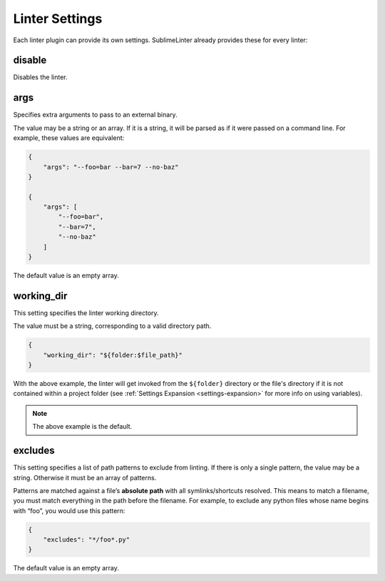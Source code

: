 Linter Settings
===============
Each linter plugin can provide its own settings. SublimeLinter already provides these for every linter:


disable
--------
Disables the linter.

args
----
Specifies extra arguments to pass to an external binary.

The value may be a string or an array. If it is a string, it will be parsed as if it were passed on a command line. For example, these values are equivalent:

.. code-block:: json

    {
        "args": "--foo=bar --bar=7 --no-baz"
    }

    {
        "args": [
            "--foo=bar",
            "--bar=7",
            "--no-baz"
        ]
    }

The default value is an empty array.


working_dir
-----
This setting specifies the linter working directory.

The value must be a string, corresponding to a valid directory path.

.. code-block:: json

    {
        "working_dir": "${folder:$file_path}"
    }

With the above example,
the linter will get invoked from the ``${folder}`` directory
or the file's directory if it is not contained within a project folder
(see :ref:`Settings Expansion <settings-expansion>` for more info on using variables).

.. note::

     The above example is the default.


excludes
--------
This setting specifies a list of path patterns to exclude from linting. If there is only a single pattern, the value may be a string. Otherwise it must be an array of patterns.

Patterns are matched against a file’s **absolute path** with all symlinks/shortcuts resolved. This means to match a filename, you must match everything in the path before the filename. For example, to exclude any python files whose name begins with “foo”, you would use this pattern:

.. code-block:: json

    {
        "excludes": "*/foo*.py"
    }

The default value is an empty array.

